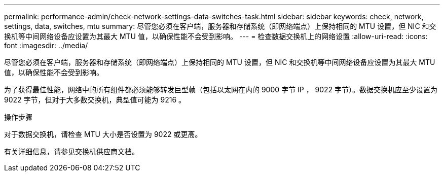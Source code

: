 ---
permalink: performance-admin/check-network-settings-data-switches-task.html 
sidebar: sidebar 
keywords: check, network, settings, data, switches, mtu 
summary: 尽管您必须在客户端，服务器和存储系统（即网络端点）上保持相同的 MTU 设置，但 NIC 和交换机等中间网络设备应设置为其最大 MTU 值，以确保性能不会受到影响。 
---
= 检查数据交换机上的网络设置
:allow-uri-read: 
:icons: font
:imagesdir: ../media/


[role="lead"]
尽管您必须在客户端，服务器和存储系统（即网络端点）上保持相同的 MTU 设置，但 NIC 和交换机等中间网络设备应设置为其最大 MTU 值，以确保性能不会受到影响。

为了获得最佳性能，网络中的所有组件都必须能够转发巨型帧（包括以太网在内的 9000 字节 IP ， 9022 字节）。数据交换机应至少设置为 9022 字节，但对于大多数交换机，典型值可能为 9216 。

.操作步骤
对于数据交换机，请检查 MTU 大小是否设置为 9022 或更高。

有关详细信息，请参见交换机供应商文档。
